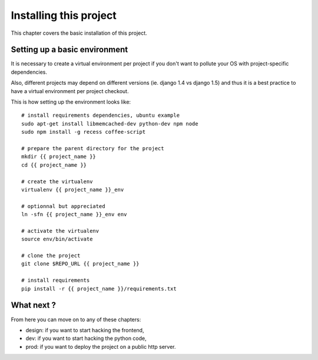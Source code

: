 Installing this project
=======================

This chapter covers the basic installation of this project.

Setting up a basic environment
------------------------------

It is necessary to create a virtual environment per project if you
don't want to pollute your OS with project-specific dependencies.

Also, different projects may depend on different versions (ie.
django 1.4 vs django 1.5) and thus it is a best practice to have a
virtual environment per project checkout.

This is how setting up the environment looks like::

    # install requirements dependencies, ubuntu example
    sudo apt-get install libmemcached-dev python-dev npm node
    sudo npm install -g recess coffee-script

    # prepare the parent directory for the project
    mkdir {{ project_name }}
    cd {{ project_name }}
    
    # create the virtualenv
    virtualenv {{ project_name }}_env

    # optionnal but appreciated
    ln -sfn {{ project_name }}_env env

    # activate the virtualenv
    source env/bin/activate

    # clone the project
    git clone $REPO_URL {{ project_name }}

    # install requirements
    pip install -r {{ project_name }}/requirements.txt

What next ?
-----------

From here you can move on to any of these chapters:

- design: if you want to start hacking the frontend,
- dev: if you want to start hacking the python code,
- prod: if you want to deploy the project on a public http server.

..
   Local Variables:
   mode: rst
   fill-column: 79
   End:
   vim: et syn=rst tw=79

